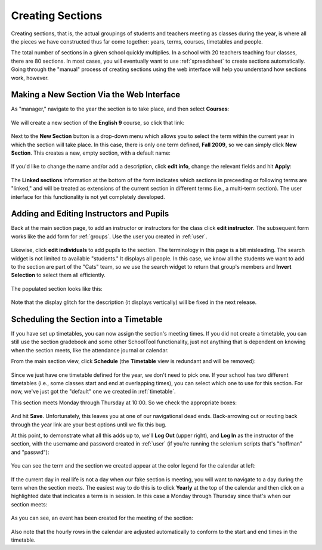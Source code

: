 .. _sections:

Creating Sections
=================

Creating sections, that is, the actual groupings of students and teachers meeting as classes during the year, is where all the pieces we have constructed thus far come together: years, terms, courses, timetables and people.

The total number of sections in a given school quickly multiplies.  In a school with 20 teachers teaching four classes, there are 80 sections.  In most cases, you will eventually want to use :ref:`spreadsheet` to create sections automatically.  Going through the "manual" process of creating sections using the web interface will help you understand how sections work, however.

Making a New Section Via the Web Interface
------------------------------------------

As "manager," navigate to the year the section is to take place, and then select **Courses**:

   .. image:: images/sections-1.png

We will create a new section of the **English 9** course, so click that link:

   .. image:: images/sections-2.png

Next to the **New Section** button is a drop-down menu which allows you to select the term within the current year in which the section will take place.  In this case, there is only one term defined, **Fall 2009**, so we can simply click **New Section**.  This creates a new, empty section, with a default name:

   .. image:: images/sections-3.png

If you'd like to change the name and/or add a description, click **edit info**, change the relevant fields and hit **Apply**:

   .. image:: images/sections-4.png

The **Linked sections** information at the bottom of the form indicates which sections in preceeding or following terms are "linked," and will be treated as extensions of the current section in different terms (i.e., a multi-term section).  The user interface for this functionality is not yet completely developed.

Adding and Editing Instructors and Pupils
-----------------------------------------

Back at the main section page, to add an instructor or instructors for the class click **edit instructor**.  The subsequent form works like the add form for :ref:`groups`.  Use the user you created in :ref:`user`.

   .. image:: images/sections-5.png

   .. image:: images/sections-6.png

Likewise, click **edit individuals** to add pupils to the section.  The terminology in this page is a bit misleading.  The search widget is not limited to available "students."  It displays all people.  In this case, we know all the students we want to add to the section are part of the "Cats" team, so we use the search widget to return that group's members and **Invert Selection** to select them all efficiently.

   .. image:: images/sections-7.png

The populated section looks like this:

   .. image:: images/sections-8.png

Note that the display glitch for the description (it displays vertically) will be fixed in the next release.

Scheduling the Section into a Timetable
---------------------------------------

If you have set up timetables, you can now assign the section's meeting times.  If you did not create a timetable, you can still use the section gradebook and some other SchoolTool functionality, just not anything that is dependent on knowing when the section meets, like the attendance journal or calendar.

From the main section view, click **Schedule** (the **Timetable** view is redundant and will be removed):

   .. image:: images/sections-9.png

Since we just have one timetable defined for the year, we don't need to pick one.  If your school has two different timetables (i.e., some classes start and end at overlapping times), you can select which one to use for this section.  For now, we've just got the "default" one we created in :ref:`timetable`.

This section meets Monday through Thursday at 10:00.  So we check the appropriate boxes:

   .. image:: images/sections-10.png

And hit **Save**.  Unfortunately, this leaves you at one of our navigational dead ends.  Back-arrowing out or routing back through the year link are your best options until we fix this bug.

At this point, to demonstrate what all this adds up to, we'll **Log Out** (upper right), and **Log In** as the instructor of the section, with the username and password created in :ref:`user` (if you're running the selenium scripts that's "hoffman" and "passwd"): 

   .. image:: images/sections-11.png

You can see the term and the section we created appear at the color legend for the calendar at left:

   .. image:: images/sections-12.png

If the current day in real life is not a day when our fake section is meeting, you will want to navigate to a day during the term when the section meets.  The easiest way to do this is to click **Yearly** at the top of the calendar and then click on a highlighted date that indicates a term is in session.  In this case a Monday through Thursday since that's when our section meets:

   .. image:: images/sections-13.png

As you can see, an event has been created for the meeting of the section:

   .. image:: images/sections-14.png

Also note that the hourly rows in the calendar are adjusted automatically to conform to the start and end times in the timetable.

